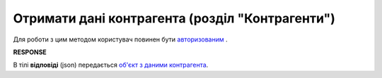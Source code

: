 #############################################################
**Отримати дані контрагента (розділ "Контрагенти")**
#############################################################

Для роботи з цим методом користувач повинен бути `авторизованим <https://wiki.edin.ua/uk/latest/API_Vilnyi/Methods/Authorization.html>`__ .

.. csv-table:: 
  :file: GetPartnerController.csv
  :widths:  10, 41
  :stub-columns: 0

**RESPONSE**

В тілі **відповіді** (json) передається `об'єкт з даними контрагента <https://wiki.edin.ua/uk/latest/API_Vilnyi/Methods/EveryBody/Partner.html>`__.
